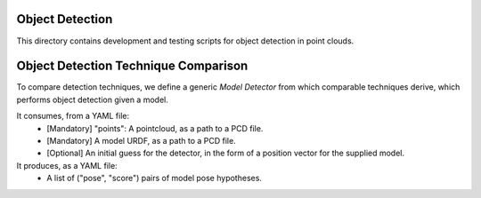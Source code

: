 Object Detection
=======

This directory contains development and testing scripts for object detection
in point clouds.


Object Detection Technique Comparison
==================

To compare detection techniques, we define a generic `Model Detector` from which comparable
techniques derive, which performs object detection given a model.

It consumes, from a YAML file:
  - [Mandatory] "points": A pointcloud, as a path to a PCD file.
  - [Mandatory] A model URDF, as a path to a PCD file.
  - [Optional] An initial guess for the detector, in the form of a position vector
    for the supplied model.

It produces, as a YAML file:
  - A list of ("pose", "score") pairs of model pose hypotheses.